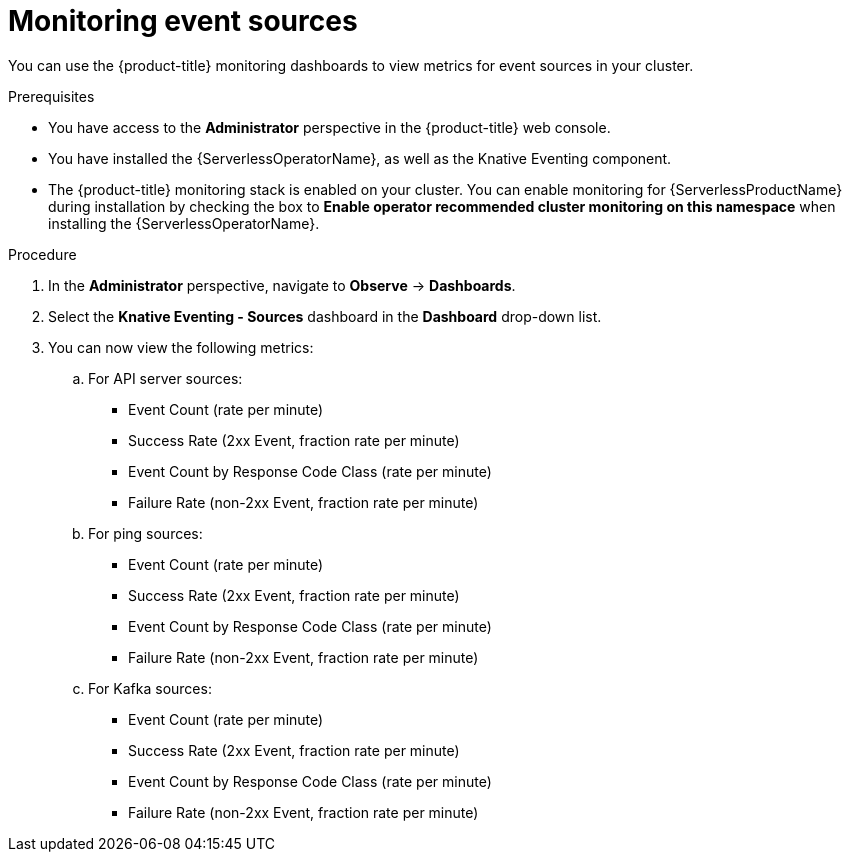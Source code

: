 // Module included in the following assemblies:
//
// * serverless/admin_guide/serverless-admin-monitoring.adoc

:_content-type: PROCEDURE
[id="serverless-admin-monitoring-eventing-sources_{context}"]
= Monitoring event sources

You can use the {product-title} monitoring dashboards to view metrics for event sources in your cluster.

.Prerequisites

ifdef::openshift-enterprise[]
* You have access to an {product-title} account with cluster administrator access.
endif::[]

ifdef::openshift-dedicated[]
* You have access to an {product-title} account with cluster or dedicated administrator access.
endif::[]

* You have access to the *Administrator* perspective in the {product-title} web console.
* You have installed the {ServerlessOperatorName}, as well as the Knative Eventing component.
* The {product-title} monitoring stack is enabled on your cluster. You can enable monitoring for {ServerlessProductName} during installation by checking the box to *Enable operator recommended cluster monitoring on this namespace* when installing the {ServerlessOperatorName}.

.Procedure

. In the *Administrator* perspective, navigate to *Observe* -> *Dashboards*.
. Select the *Knative Eventing - Sources* dashboard in the *Dashboard* drop-down list.
. You can now view the following metrics:
.. For API server sources:
*** Event Count (rate per minute)
*** Success Rate (2xx Event, fraction rate per minute)
*** Event Count by Response Code Class (rate per minute)
*** Failure Rate (non-2xx Event, fraction rate per minute)
.. For ping sources:
*** Event Count (rate per minute)
*** Success Rate (2xx Event, fraction rate per minute)
*** Event Count by Response Code Class (rate per minute)
*** Failure Rate (non-2xx Event, fraction rate per minute)
.. For Kafka sources:
*** Event Count (rate per minute)
*** Success Rate (2xx Event, fraction rate per minute)
*** Event Count by Response Code Class (rate per minute)
*** Failure Rate (non-2xx Event, fraction rate per minute)
